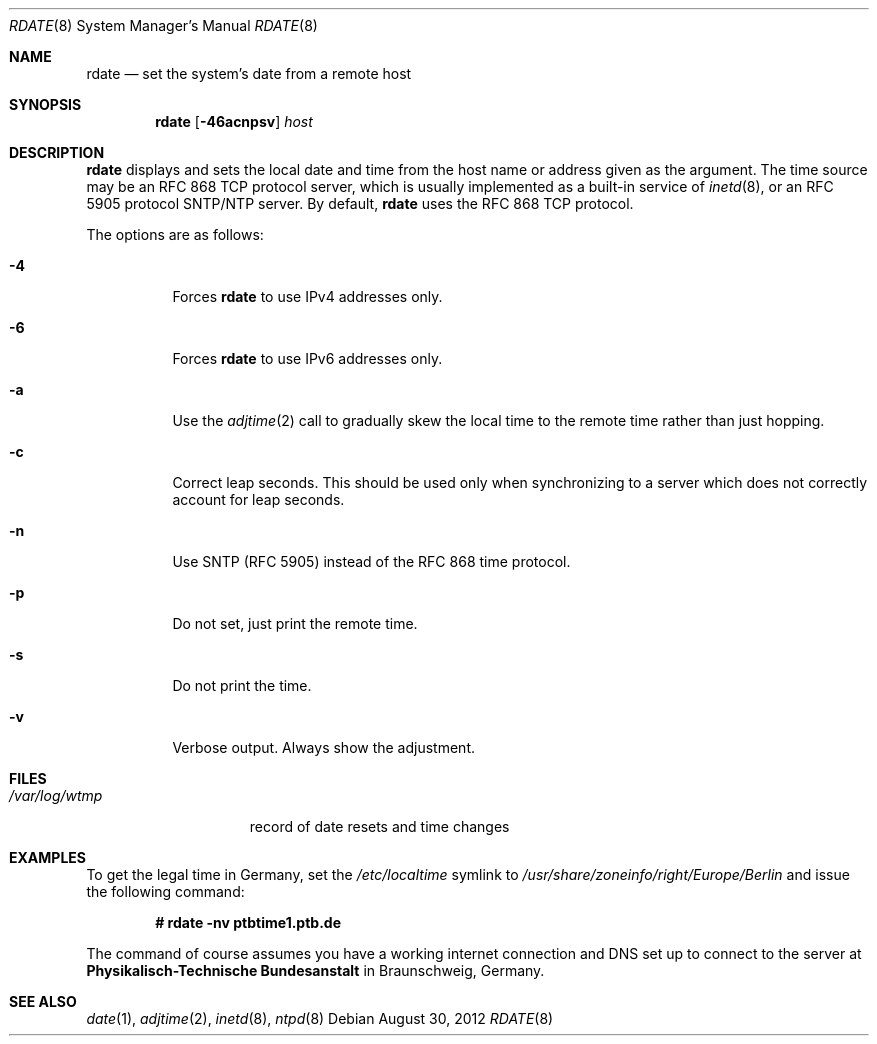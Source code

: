 .\"	$OpenBSD: rdate.8,v 1.35 2012/08/30 06:48:33 jmc Exp $
.\"	$NetBSD: rdate.8,v 1.4 1996/04/08 20:55:17 jtc Exp $
.\"
.\" Copyright (c) 1994 Christos Zoulas
.\" All rights reserved.
.\"
.\" Redistribution and use in source and binary forms, with or without
.\" modification, are permitted provided that the following conditions
.\" are met:
.\" 1. Redistributions of source code must retain the above copyright
.\"    notice, this list of conditions and the following disclaimer.
.\" 2. Redistributions in binary form must reproduce the above copyright
.\"    notice, this list of conditions and the following disclaimer in the
.\"    documentation and/or other materials provided with the distribution.
.\" 3. All advertising materials mentioning features or use of this software
.\"    must display the following acknowledgement:
.\"	This product includes software developed by Christos Zoulas.
.\" 4. The name of the author may not be used to endorse or promote products
.\"    derived from this software without specific prior written permission.
.\"
.\" THIS SOFTWARE IS PROVIDED BY THE AUTHOR ``AS IS'' AND ANY EXPRESS OR
.\" IMPLIED WARRANTIES, INCLUDING, BUT NOT LIMITED TO, THE IMPLIED WARRANTIES
.\" OF MERCHANTABILITY AND FITNESS FOR A PARTICULAR PURPOSE ARE DISCLAIMED.
.\" IN NO EVENT SHALL THE AUTHOR BE LIABLE FOR ANY DIRECT, INDIRECT,
.\" INCIDENTAL, SPECIAL, EXEMPLARY, OR CONSEQUENTIAL DAMAGES (INCLUDING, BUT
.\" NOT LIMITED TO, PROCUREMENT OF SUBSTITUTE GOODS OR SERVICES; LOSS OF USE,
.\" DATA, OR PROFITS; OR BUSINESS INTERRUPTION) HOWEVER CAUSED AND ON ANY
.\" THEORY OF LIABILITY, WHETHER IN CONTRACT, STRICT LIABILITY, OR TORT
.\" (INCLUDING NEGLIGENCE OR OTHERWISE) ARISING IN ANY WAY OUT OF THE USE OF
.\" THIS SOFTWARE, EVEN IF ADVISED OF THE POSSIBILITY OF SUCH DAMAGE.
.\"
.Dd $Mdocdate: August 30 2012 $
.Dt RDATE 8
.Os
.Sh NAME
.Nm rdate
.Nd set the system's date from a remote host
.Sh SYNOPSIS
.Nm rdate
.Op Fl 46acnpsv
.Ar host
.Sh DESCRIPTION
.Nm
displays and sets the local date and time from the
host name or address given as the argument.
The time source may be an RFC 868 TCP protocol server,
which is usually implemented as a built-in service of
.Xr inetd 8 ,
or an RFC 5905 protocol SNTP/NTP server.
By default,
.Nm
uses the RFC 868 TCP protocol.
.Pp
The options are as follows:
.Bl -tag -width Ds
.It Fl 4
Forces
.Nm
to use IPv4 addresses only.
.It Fl 6
Forces
.Nm
to use IPv6 addresses only.
.It Fl a
Use the
.Xr adjtime 2
call to gradually skew the local time to the
remote time rather than just hopping.
.It Fl c
Correct leap seconds.
This should be used only when synchronizing to a server
which does not correctly account for leap seconds.
.It Fl n
Use SNTP (RFC 5905) instead of the RFC 868 time protocol.
.It Fl p
Do not set, just print the remote time.
.It Fl s
Do not print the time.
.It Fl v
Verbose output.
Always show the adjustment.
.El
.Sh FILES
.Bl -tag -width /var/log/wtmp -compact
.It Pa /var/log/wtmp
record of date resets and time changes
.El
.Sh EXAMPLES
To get the legal time in Germany, set the
.Pa /etc/localtime
symlink to
.Pa /usr/share/zoneinfo/right/Europe/Berlin
and issue the following command:
.Pp
.D1 Li "# rdate -nv ptbtime1.ptb.de"
.Pp
The command of course assumes you have a working internet connection
and DNS set up to connect to the server at
.Sy Physikalisch-Technische Bundesanstalt
in Braunschweig, Germany.
.Sh SEE ALSO
.Xr date 1 ,
.Xr adjtime 2 ,
.Xr inetd 8 ,
.Xr ntpd 8
